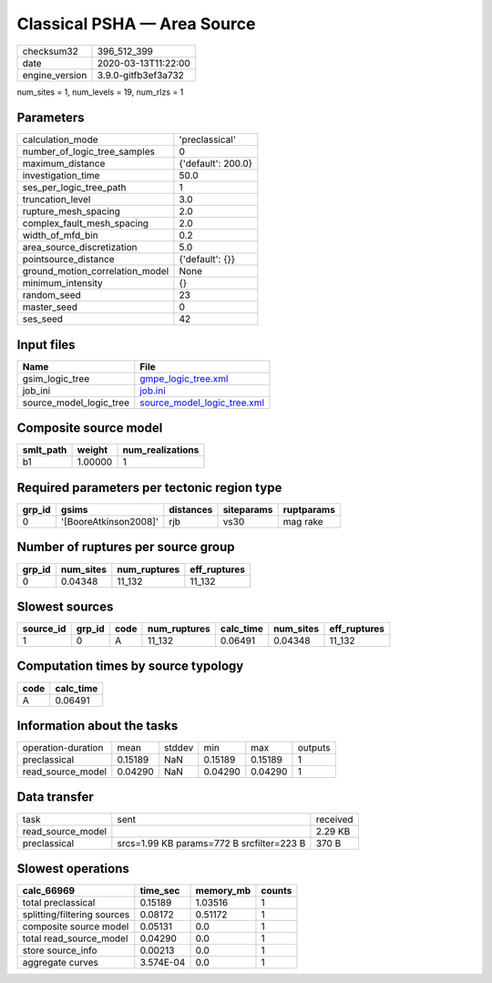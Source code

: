 Classical PSHA — Area Source
============================

============== ===================
checksum32     396_512_399        
date           2020-03-13T11:22:00
engine_version 3.9.0-gitfb3ef3a732
============== ===================

num_sites = 1, num_levels = 19, num_rlzs = 1

Parameters
----------
=============================== ==================
calculation_mode                'preclassical'    
number_of_logic_tree_samples    0                 
maximum_distance                {'default': 200.0}
investigation_time              50.0              
ses_per_logic_tree_path         1                 
truncation_level                3.0               
rupture_mesh_spacing            2.0               
complex_fault_mesh_spacing      2.0               
width_of_mfd_bin                0.2               
area_source_discretization      5.0               
pointsource_distance            {'default': {}}   
ground_motion_correlation_model None              
minimum_intensity               {}                
random_seed                     23                
master_seed                     0                 
ses_seed                        42                
=============================== ==================

Input files
-----------
======================= ============================================================
Name                    File                                                        
======================= ============================================================
gsim_logic_tree         `gmpe_logic_tree.xml <gmpe_logic_tree.xml>`_                
job_ini                 `job.ini <job.ini>`_                                        
source_model_logic_tree `source_model_logic_tree.xml <source_model_logic_tree.xml>`_
======================= ============================================================

Composite source model
----------------------
========= ======= ================
smlt_path weight  num_realizations
========= ======= ================
b1        1.00000 1               
========= ======= ================

Required parameters per tectonic region type
--------------------------------------------
====== ===================== ========= ========== ==========
grp_id gsims                 distances siteparams ruptparams
====== ===================== ========= ========== ==========
0      '[BooreAtkinson2008]' rjb       vs30       mag rake  
====== ===================== ========= ========== ==========

Number of ruptures per source group
-----------------------------------
====== ========= ============ ============
grp_id num_sites num_ruptures eff_ruptures
====== ========= ============ ============
0      0.04348   11_132       11_132      
====== ========= ============ ============

Slowest sources
---------------
========= ====== ==== ============ ========= ========= ============
source_id grp_id code num_ruptures calc_time num_sites eff_ruptures
========= ====== ==== ============ ========= ========= ============
1         0      A    11_132       0.06491   0.04348   11_132      
========= ====== ==== ============ ========= ========= ============

Computation times by source typology
------------------------------------
==== =========
code calc_time
==== =========
A    0.06491  
==== =========

Information about the tasks
---------------------------
================== ======= ====== ======= ======= =======
operation-duration mean    stddev min     max     outputs
preclassical       0.15189 NaN    0.15189 0.15189 1      
read_source_model  0.04290 NaN    0.04290 0.04290 1      
================== ======= ====== ======= ======= =======

Data transfer
-------------
================= ========================================= ========
task              sent                                      received
read_source_model                                           2.29 KB 
preclassical      srcs=1.99 KB params=772 B srcfilter=223 B 370 B   
================= ========================================= ========

Slowest operations
------------------
=========================== ========= ========= ======
calc_66969                  time_sec  memory_mb counts
=========================== ========= ========= ======
total preclassical          0.15189   1.03516   1     
splitting/filtering sources 0.08172   0.51172   1     
composite source model      0.05131   0.0       1     
total read_source_model     0.04290   0.0       1     
store source_info           0.00213   0.0       1     
aggregate curves            3.574E-04 0.0       1     
=========================== ========= ========= ======